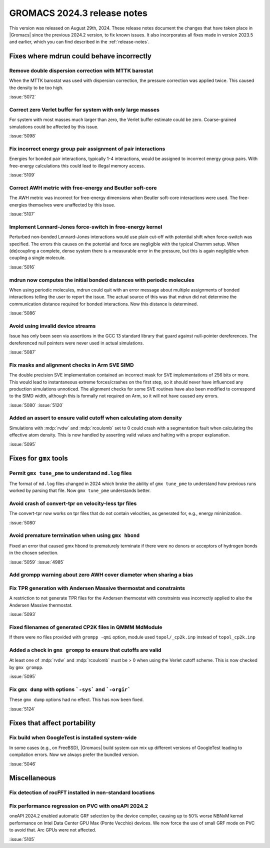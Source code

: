GROMACS 2024.3 release notes
----------------------------

This version was released on August 29th, 2024. These release notes
document the changes that have taken place in |Gromacs| since the
previous 2024.2 version, to fix known issues. It also incorporates all
fixes made in version 2023.5 and earlier, which you can find described
in the :ref:`release-notes`.

.. Note to developers!
   Please use """"""" to underline the individual entries for fixed issues in the subfolders,
   otherwise the formatting on the webpage is messed up.
   Also, please use the syntax :issue:`number` to reference issues on GitLab, without
   a space between the colon and number!

Fixes where mdrun could behave incorrectly
^^^^^^^^^^^^^^^^^^^^^^^^^^^^^^^^^^^^^^^^^^

Remove double dispersion correction with MTTK barostat
""""""""""""""""""""""""""""""""""""""""""""""""""""""

When the MTTK barostat was used with dispersion correction, the
pressure correction was applied twice. This caused the density to be
too high.

:issue:`5072`

Correct zero Verlet buffer for system with only large masses
""""""""""""""""""""""""""""""""""""""""""""""""""""""""""""

For system with most masses much larger than zero, the Verlet buffer
estimate could be zero. Coarse-grained simulations could be affected
by this issue.

:issue:`5098`

Fix incorrect energy group pair assignment of pair interactions
"""""""""""""""""""""""""""""""""""""""""""""""""""""""""""""""

Energies for bonded pair interactions, typically 1-4 interactions, would
be assigned to incorrect energy group pairs. With free-energy calculations
this could lead to illegal memory access.

:issue:`5109`

Correct AWH metric with free-energy and Beutler soft-core
"""""""""""""""""""""""""""""""""""""""""""""""""""""""""

The AWH metric was incorrect for free-energy dimensions when
Beutler soft-core interactions were used. The free-energies
themselves were unaffected by this issue.

:issue:`5107`

Implement Lennard-Jones force-switch in free-energy kernel
""""""""""""""""""""""""""""""""""""""""""""""""""""""""""

Perturbed non-bonded Lennard-Jones interactions would use plain cut-off
with potential shift when force-switch was specified. The errors this
causes on the potential and force are negligible with the typical Charmm
setup. When (de)coupling a complete, dense system there is a measurable
error in the pressure, but this is again negligible when coupling
a single molecule.

:issue:`5016`

mdrun now computes the initial bonded distances with periodic molecules
"""""""""""""""""""""""""""""""""""""""""""""""""""""""""""""""""""""""

When using periodic molecules, mdrun could quit with an error message
about multiple assignments of bonded interactions telling the user to
report the issue. The actual source of this was that mdrun did not
determine the communication distance required for bonded interactions.
Now this distance is determined.

:issue:`5086`

Avoid using invalid device streams
""""""""""""""""""""""""""""""""""

Issue has only been seen via assertions in the GCC 13 standard
library that guard against null-pointer dereferences.
The dereferenced null pointers were never used in actual
simulations.

:issue:`5087`

Fix masks and alignment checks in Arm SVE SIMD
""""""""""""""""""""""""""""""""""""""""""""""

The double precision SVE implementation contained an incorrect mask
for SVE implementations of 256 bits or more. This would lead to instantaneous
extreme forces/crashes on the first step, so it should never have
influenced any production simulations unnoticed. The alignment checks for
some SVE routines have also been modified to correspond to the SIMD width,
although this is formally not required on Arm, so it will not have caused
any errors.

:issue:`5080`
:issue:`5120`

Added an assert to ensure valid cutoff when calculating atom density
""""""""""""""""""""""""""""""""""""""""""""""""""""""""""""""""""""

Simulations with :mdp:`rvdw` and :mdp:`rcoulomb` set to 0 could crash
with a segmentation fault when calculating the effective atom density.
This is now handled by asserting valid values and halting with a proper
explanation.

:issue:`5095`

Fixes for ``gmx`` tools
^^^^^^^^^^^^^^^^^^^^^^^

Permit ``gmx tune_pme`` to understand ``md.log`` files
""""""""""""""""""""""""""""""""""""""""""""""""""""""

The format of ``md.log`` files changed in 2024 which broke the ability of
``gmx tune_pme`` to understand how previous runs worked by parsing that
file. Now ``gmx tune_pme`` understands better.

Avoid crash of convert-tpr on velocity-less tpr files
"""""""""""""""""""""""""""""""""""""""""""""""""""""""

The convert-tpr now works on tpr files that do not contain velocities,
as generated for, e.g., energy minimization.

:issue:`5080`

Avoid premature termination when using ``gmx hbond``
""""""""""""""""""""""""""""""""""""""""""""""""""""

Fixed an error that caused gmx hbond to prematurely terminate if there were no donors or acceptors of hydrogen bonds in the chosen selection.

:issue:`5059`
:issue:`4985`

Add grompp warning about zero AWH cover diameter when sharing a bias
""""""""""""""""""""""""""""""""""""""""""""""""""""""""""""""""""""

Fix TPR generation with Andersen Massive thermostat and constraints
"""""""""""""""""""""""""""""""""""""""""""""""""""""""""""""""""""

A restriction to not generate TPR files for the Andersen thermostat with constraints was incorrectly applied to also the Andersen Massive thermostat.

:issue:`5093`

Fixed filenames of generated CP2K files in QMMM MdModule
""""""""""""""""""""""""""""""""""""""""""""""""""""""""

If there were no files provided with ``grompp -qmi`` option, module used ``topol/_cp2k.inp`` instead of ``topol_cp2k.inp``

Added a check in ``gmx grompp`` to ensure that cutoffs are valid
""""""""""""""""""""""""""""""""""""""""""""""""""""""""""""""""

At least one of :mdp:`rvdw` and :mdp:`rcoulomb` must be > 0 when using the Verlet cutoff scheme.
This is now checked by ``gmx grompp``.

:issue:`5095`

Fix ``gmx dump`` with options ```-sys``` and ```-orgir```
"""""""""""""""""""""""""""""""""""""""""""""""""""""""""

These ``gmx dump`` options had no effect. This has now been fixed.

:issue:`5124`

Fixes that affect portability
^^^^^^^^^^^^^^^^^^^^^^^^^^^^^

Fix build when GoogleTest is installed system-wide
""""""""""""""""""""""""""""""""""""""""""""""""""

In some cases (e.g., on FreeBSD), |Gromacs| build system can mix up
different versions of GoogleTest leading to compilation errors.
Now we always prefer the bundled version.

:issue:`5046`

Miscellaneous
^^^^^^^^^^^^^

Fix detection of rocFFT installed in non-standard locations
"""""""""""""""""""""""""""""""""""""""""""""""""""""""""""

Fix performance regression on PVC with oneAPI 2024.2
""""""""""""""""""""""""""""""""""""""""""""""""""""

oneAPI 2024.2 enabled automatic GRF selection by the device compiler,
causing up to 50% worse NBNxM kernel performance on Intel Data Center GPU Max
(Ponte Vecchio) devices. We now force the use of small GRF mode on PVC
to avoid that. Arc GPUs were not affected.

:issue:`5105`

